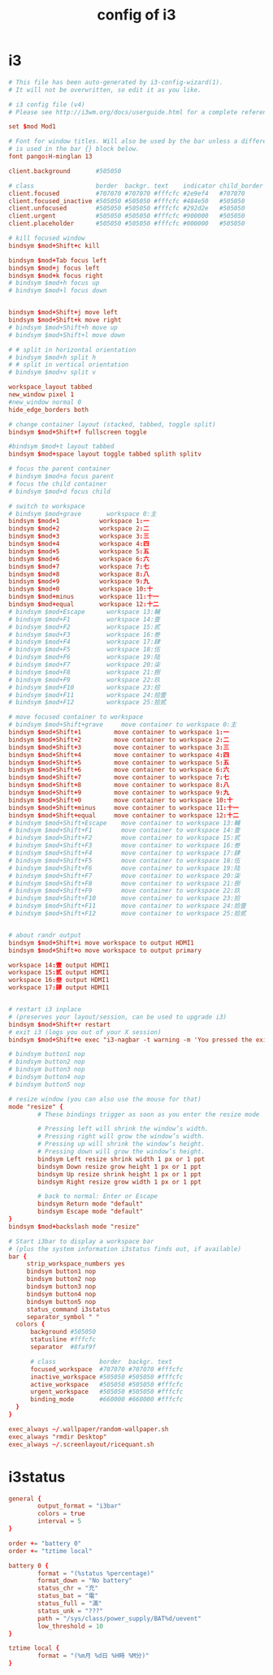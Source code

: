 #+title: config of i3

* i3

  #+begin_src conf :tangle ~/.config/i3/config
  # This file has been auto-generated by i3-config-wizard(1).
  # It will not be overwritten, so edit it as you like.

  # i3 config file (v4)
  # Please see http://i3wm.org/docs/userguide.html for a complete reference!

  set $mod Mod1

  # Font for window titles. Will also be used by the bar unless a different font
  # is used in the bar {} block below.
  font pango:H-minglan 13

  client.background       #505050

  # class                 border  backgr. text    indicator child_border
  client.focused          #707070 #707070 #fffcfc #2e9ef4   #707070
  client.focused_inactive #505050 #505050 #fffcfc #484e50   #505050
  client.unfocused        #505050 #505050 #fffcfc #292d2e   #505050
  client.urgent           #505050 #505050 #fffcfc #900000   #505050
  client.placeholder      #505050 #505050 #fffcfc #000000   #505050

  # kill focused window
  bindsym $mod+Shift+c kill

  bindsym $mod+Tab focus left
  bindsym $mod+j focus left
  bindsym $mod+k focus right
  # bindsym $mod+h focus up
  # bindsym $mod+l focus down


  bindsym $mod+Shift+j move left
  bindsym $mod+Shift+k move right
  # bindsym $mod+Shift+h move up
  # bindsym $mod+Shift+l move down

  # # split in horizontal orientation
  # bindsym $mod+h split h
  # # split in vertical orientation
  # bindsym $mod+v split v

  workspace_layout tabbed
  new_window pixel 1
  #new_window normal 0
  hide_edge_borders both

  # change container layout (stacked, tabbed, toggle split)
  bindsym $mod+Shift+f fullscreen toggle

  #bindsym $mod+t layout tabbed
  bindsym $mod+space layout toggle tabbed splith splitv

  # focus the parent container
  # bindsym $mod+a focus parent
  # focus the child container
  # bindsym $mod+d focus child

  # switch to workspace
  # bindsym $mod+grave       workspace 0:主
  bindsym $mod+1           workspace 1:一
  bindsym $mod+2           workspace 2:二
  bindsym $mod+3           workspace 3:三
  bindsym $mod+4           workspace 4:四
  bindsym $mod+5           workspace 5:五
  bindsym $mod+6           workspace 6:六
  bindsym $mod+7           workspace 7:七
  bindsym $mod+8           workspace 8:八
  bindsym $mod+9           workspace 9:九
  bindsym $mod+0           workspace 10:十
  bindsym $mod+minus       workspace 11:十一
  bindsym $mod+equal       workspace 12:十二
  # bindsym $mod+Escape      workspace 13:輔
  # bindsym $mod+F1          workspace 14:壹
  # bindsym $mod+F2          workspace 15:贰
  # bindsym $mod+F3          workspace 16:叁
  # bindsym $mod+F4          workspace 17:肆
  # bindsym $mod+F5          workspace 18:伍
  # bindsym $mod+F6          workspace 19:陆
  # bindsym $mod+F7          workspace 20:柒
  # bindsym $mod+F8          workspace 21:捌
  # bindsym $mod+F9          workspace 22:玖
  # bindsym $mod+F10         workspace 23:拾
  # bindsym $mod+F11         workspace 24:拾壹
  # bindsym $mod+F12         workspace 25:拾贰

  # move focused container to workspace
  # bindsym $mod+Shift+grave     move container to workspace 0:主
  bindsym $mod+Shift+1         move container to workspace 1:一
  bindsym $mod+Shift+2         move container to workspace 2:二
  bindsym $mod+Shift+3         move container to workspace 3:三
  bindsym $mod+Shift+4         move container to workspace 4:四
  bindsym $mod+Shift+5         move container to workspace 5:五
  bindsym $mod+Shift+6         move container to workspace 6:六
  bindsym $mod+Shift+7         move container to workspace 7:七
  bindsym $mod+Shift+8         move container to workspace 8:八
  bindsym $mod+Shift+9         move container to workspace 9:九
  bindsym $mod+Shift+0         move container to workspace 10:十
  bindsym $mod+Shift+minus     move container to workspace 11:十一
  bindsym $mod+Shift+equal     move container to workspace 12:十二
  # bindsym $mod+Shift+Escape    move container to workspace 13:輔
  # bindsym $mod+Shift+F1        move container to workspace 14:壹
  # bindsym $mod+Shift+F2        move container to workspace 15:贰
  # bindsym $mod+Shift+F3        move container to workspace 16:叁
  # bindsym $mod+Shift+F4        move container to workspace 17:肆
  # bindsym $mod+Shift+F5        move container to workspace 18:伍
  # bindsym $mod+Shift+F6        move container to workspace 19:陆
  # bindsym $mod+Shift+F7        move container to workspace 20:柒
  # bindsym $mod+Shift+F8        move container to workspace 21:捌
  # bindsym $mod+Shift+F9        move container to workspace 22:玖
  # bindsym $mod+Shift+F10       move container to workspace 23:拾
  # bindsym $mod+Shift+F11       move container to workspace 24:拾壹
  # bindsym $mod+Shift+F12       move container to workspace 25:拾贰


  # about randr output
  bindsym $mod+Shift+i move workspace to output HDMI1
  bindsym $mod+Shift+o move workspace to output primary

  workspace 14:壹 output HDMI1
  workspace 15:贰 output HDMI1
  workspace 16:叁 output HDMI1
  workspace 17:肆 output HDMI1


  # restart i3 inplace
  # (preserves your layout/session, can be used to upgrade i3)
  bindsym $mod+Shift+r restart
  # exit i3 (logs you out of your X session)
  bindsym $mod+Shift+e exec "i3-nagbar -t warning -m 'You pressed the exit shortcut. Do you really want to exit i3? This will end your X session.' -b 'Yes, exit i3' 'i3-msg exit'"

  # bindsym button1 nop
  # bindsym button2 nop
  # bindsym button3 nop
  # bindsym button4 nop
  # bindsym button5 nop

  # resize window (you can also use the mouse for that)
  mode "resize" {
          # These bindings trigger as soon as you enter the resize mode

          # Pressing left will shrink the window’s width.
          # Pressing right will grow the window’s width.
          # Pressing up will shrink the window’s height.
          # Pressing down will grow the window’s height.
          bindsym Left resize shrink width 1 px or 1 ppt
          bindsym Down resize grow height 1 px or 1 ppt
          bindsym Up resize shrink height 1 px or 1 ppt
          bindsym Right resize grow width 1 px or 1 ppt

          # back to normal: Enter or Escape
          bindsym Return mode "default"
          bindsym Escape mode "default"
  }
  bindsym $mod+backslash mode "resize"

  # Start i3bar to display a workspace bar
  # (plus the system information i3status finds out, if available)
  bar {
       strip_workspace_numbers yes
       bindsym button1 nop
       bindsym button2 nop
       bindsym button3 nop
       bindsym button4 nop
       bindsym button5 nop
       status_command i3status
       separator_symbol " "
    colors {
        background #505050
        statusline #fffcfc
        separator  #8faf9f

        # class            border  backgr. text
        focused_workspace  #707070 #707070 #fffcfc
        inactive_workspace #505050 #505050 #fffcfc
        active_workspace   #505050 #505050 #fffcfc
        urgent_workspace   #505050 #505050 #fffcfc
        binding_mode       #660000 #660000 #fffcfc
    }
  }

  exec_always ~/.wallpaper/random-wallpaper.sh
  exec_always "rmdir Desktop"
  exec_always ~/.screenlayout/ricequant.sh
  #+end_src

* i3status

  #+begin_src conf :tangle ~/.i3status.conf
  general {
          output_format = "i3bar"
          colors = true
          interval = 5
  }

  order += "battery 0"
  order += "tztime local"

  battery 0 {
          format = "(%status %percentage)"
          format_down = "No battery"
          status_chr = "充"
          status_bat = "電"
          status_full = "滿"
          status_unk = "???"
          path = "/sys/class/power_supply/BAT%d/uevent"
          low_threshold = 10
  }

  tztime local {
          format = "(%m月 %d日 %H時 %M分)"
  }
  #+end_src
